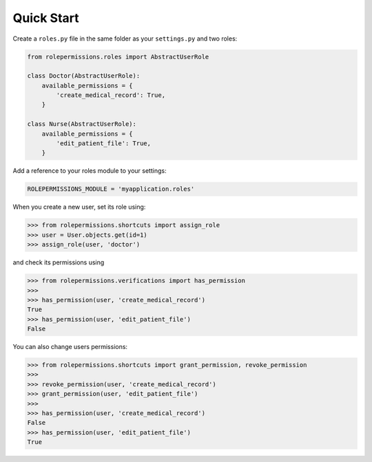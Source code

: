 ===========
Quick Start
===========

Create a ``roles.py`` file in the same folder as your ``settings.py`` and two roles:

.. code-block:: python

    from rolepermissions.roles import AbstractUserRole

    class Doctor(AbstractUserRole):
        available_permissions = {
            'create_medical_record': True,
        }

    class Nurse(AbstractUserRole):
        available_permissions = {
            'edit_patient_file': True,
        }

Add a reference to your roles module to your settings:

.. code-block:: python

    ROLEPERMISSIONS_MODULE = 'myapplication.roles'

When you create a new user, set its role using:

.. code-block:: python

    >>> from rolepermissions.shortcuts import assign_role
    >>> user = User.objects.get(id=1)
    >>> assign_role(user, 'doctor')

and check its permissions using

.. code-block:: python

    >>> from rolepermissions.verifications import has_permission
    >>>
    >>> has_permission(user, 'create_medical_record')
    True
    >>> has_permission(user, 'edit_patient_file')
    False

You can also change users permissions:

.. code-block:: python

    >>> from rolepermissions.shortcuts import grant_permission, revoke_permission
    >>>
    >>> revoke_permission(user, 'create_medical_record')
    >>> grant_permission(user, 'edit_patient_file')
    >>>
    >>> has_permission(user, 'create_medical_record')
    False
    >>> has_permission(user, 'edit_patient_file')
    True
